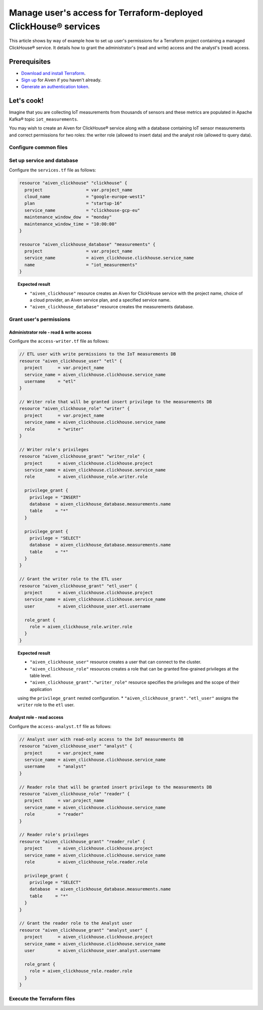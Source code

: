 Manage user's access for Terraform-deployed ClickHouse® services
================================================================

This article shows by way of example how to set up user's permissions for a Terraform project containing a managed ClickHouse® service. It details how to grant the administrator's (read and write) access and the analyst's (read) access.

Prerequisites
-------------

* `Download and install Terraform <https://www.terraform.io/downloads>`_.
* `Sign up <https://console.aiven.io/signup?utm_source=github&utm_medium=organic&utm_campaign=devportal&utm_content=repo>`_ for Aiven if you haven't already.
* `Generate an authentication token <https://docs.aiven.io/docs/platform/howto/create_authentication_token.html>`_.

.. seealso::

    For information on what types of access you can grant to your project, see `Project members and roles <https://docs.aiven.io/docs/platform/concepts/projects_accounts_access.html#project-members-and-roles>`_.

Let's cook!
-----------

Imagine that you are collecting IoT measurements from thousands of sensors and these metrics are populated in Apache Kafka® topic ``iot_measurements``.

You may wish to create an Aiven for ClickHouse® service along with a database containing IoT sensor measurements and
correct permissions for two roles: the writer role (allowed to insert data) and the analyst role (allowed to query data).

Configure common files
''''''''''''''''''''''

.. dropdown:: Expand to check out the relevant common files needed for this recipe.

  Navigate to a new folder and add the following files:

  1. ``provider.tf`` file

    .. code:: terraform

       terraform {
	 required_providers {
	   aiven = {
	     source  = "aiven/aiven"
	     version = ">= 3.8"
	   }
	 }
       }

       provider "aiven" {
	 api_token = var.aiven_api_token
       }

  .. tip::
    
    You can set environment variable ``AIVEN_TOKEN`` for the ``api_token`` property so that you don't need to pass the ``-var-file`` flag when executing Terraform commands.

  2. ``variables.tf`` file

  Use it for defining the variables to avoid including sensitive information in source control. The ``variables.tf`` file defines the API token, the project name to use, and the prefix for the service name:

    .. code:: terraform

       variable "aiven_api_token" {
	 description = "Aiven console API token"
	 type        = string
       }

       variable "project_name" {
	 description = "Aiven console project name"
	 type        = string
       }

  3. ``*.tfvars`` file

  Use it to indicate the actual values of variables so that they can be passed (with the ``-var-file=`` flag) to Terraform during runtime and excluded later on. Configure the ``var-values.tfvars`` file as follows:

    .. code:: terraform

       aiven_api_token     = "<YOUR-AIVEN-AUTHENTICATION-TOKEN-GOES-HERE>"
       project_name        = "<YOUR-AIVEN-CONSOLE-PROJECT-NAME-GOES-HERE>"

Set up service and database
'''''''''''''''''''''''''''

Configure the ``services.tf`` file as follows:

.. code:: terraform

  resource "aiven_clickhouse" "clickhouse" {
    project                 = var.project_name
    cloud_name              = "google-europe-west1"
    plan                    = "startup-16"
    service_name            = "clickhouse-gcp-eu"
    maintenance_window_dow  = "monday"
    maintenance_window_time = "10:00:00"
  }

  resource "aiven_clickhouse_database" "measurements" {
    project                 = var.project_name
    service_name            = aiven_clickhouse.clickhouse.service_name
    name                    = "iot_measurements"
  }

.. topic:: Expected result

  * ``"aiven_clickhouse"`` resource creates an Aiven for ClickHouse service with the project name, choice of a cloud provider, an Aiven service plan, and a specified service name.
  * ``"aiven_clickhouse_database"`` resource creates the measurements database.

Grant user's permissions
''''''''''''''''''''''''

Administrator role - read & write access
~~~~~~~~~~~~~~~~~~~~~~~~~~~~~~~~~~~~~~~~

Configure the ``access-writer.tf`` file as follows:

.. code-block:: terraform

  // ETL user with write permissions to the IoT measurements DB
  resource "aiven_clickhouse_user" "etl" {
    project      = var.project_name
    service_name = aiven_clickhouse.clickhouse.service_name
    username     = "etl"
  }

  // Writer role that will be granted insert privilege to the measurements DB
  resource "aiven_clickhouse_role" "writer" {
    project      = var.project_name
    service_name = aiven_clickhouse.clickhouse.service_name
    role         = "writer"
  }

  // Writer role's privileges
  resource "aiven_clickhouse_grant" "writer_role" {
    project      = aiven_clickhouse.clickhouse.project
    service_name = aiven_clickhouse.clickhouse.service_name
    role         = aiven_clickhouse_role.writer.role

    privilege_grant {
      privilege = "INSERT"
      database  = aiven_clickhouse_database.measurements.name
      table     = "*"
    }

    privilege_grant {
      privilege = "SELECT"
      database  = aiven_clickhouse_database.measurements.name
      table     = "*"
    }
  }

  // Grant the writer role to the ETL user
  resource "aiven_clickhouse_grant" "etl_user" {
    project      = aiven_clickhouse.clickhouse.project
    service_name = aiven_clickhouse.clickhouse.service_name
    user         = aiven_clickhouse_user.etl.username

    role_grant {
      role = aiven_clickhouse_role.writer.role
    }
  }

.. topic:: Expected result

  * ``"aiven_clickhouse_user"`` resource creates a user that can connect to the cluster.
  * ``"aiven_clickhouse_role"`` resources creates a role that can be granted fine-grained privileges at the table level.
  * ``"aiven_clickhouse_grant"."writer_role"`` resource specifies the privileges and the scope of their application
  using the ``privilege_grant`` nested configuration.
  * ``"aiven_clickhouse_grant"."etl_user"`` assigns the ``writer`` role to the ``etl`` user.

Analyst role - read access
~~~~~~~~~~~~~~~~~~~~~~~~~~

Configure the ``access-analyst.tf`` file as follows:

.. code-block:: terraform

  // Analyst user with read-only access to the IoT measurements DB
  resource "aiven_clickhouse_user" "analyst" {
    project      = var.project_name
    service_name = aiven_clickhouse.clickhouse.service_name
    username     = "analyst"
  }

  // Reader role that will be granted insert privilege to the measurements DB
  resource "aiven_clickhouse_role" "reader" {
    project      = var.project_name
    service_name = aiven_clickhouse.clickhouse.service_name
    role         = "reader"
  }

  // Reader role's privileges
  resource "aiven_clickhouse_grant" "reader_role" {
    project      = aiven_clickhouse.clickhouse.project
    service_name = aiven_clickhouse.clickhouse.service_name
    role         = aiven_clickhouse_role.reader.role

    privilege_grant {
      privilege = "SELECT"
      database  = aiven_clickhouse_database.measurements.name
      table     = "*"
    }
  }

  // Grant the reader role to the Analyst user
  resource "aiven_clickhouse_grant" "analyst_user" {
    project      = aiven_clickhouse.clickhouse.project
    service_name = aiven_clickhouse.clickhouse.service_name
    user         = aiven_clickhouse_user.analyst.username

    role_grant {
      role = aiven_clickhouse_role.reader.role
    }
  }

Execute the Terraform files
'''''''''''''''''''''''''''

.. dropdown:: Expand to check out how to execute the Terraform files.

  1. Run the following command:

    .. code:: shell

       terraform init

  The ``init`` command performs several different initialization operations to prepare the current working directory for use with Terraform. For this recipe, ``init`` automatically finds, downloads, and installs the necessary Aiven Terraform Provider plugins.

  2. Run the following command:

    .. code:: bash

       terraform plan -var-file=var-values.tfvars

  The ``plan`` command creates an execution plan and shows the resources that will be created (or modified). This command doesn't actually create any resource but gives you a heads-up on what's going to happen.

  3. If the output of ``terraform plan`` looks as expected, run the following command:

    .. code:: bash

       terraform apply -var-file=var-values.tfvars

  The ``terraform apply`` command creates (or modifies) your infrastructure resources.
